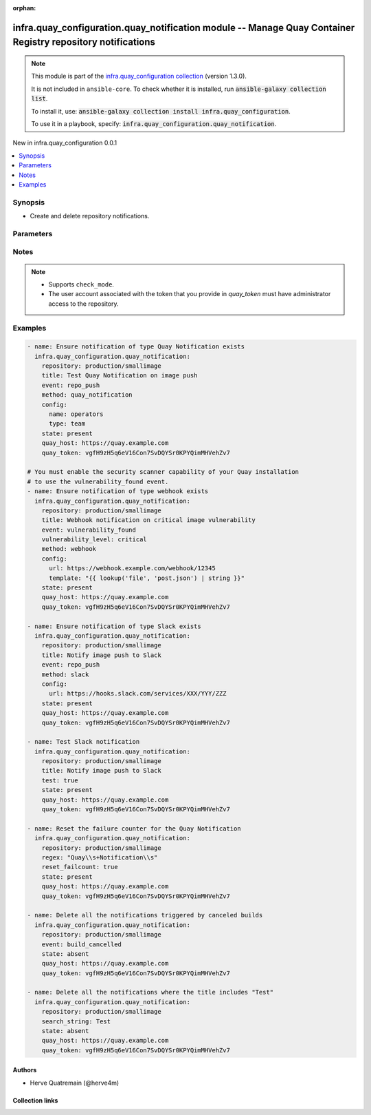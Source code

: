 
.. Document meta

:orphan:

.. |antsibull-internal-nbsp| unicode:: 0xA0
    :trim:

.. meta::
  :antsibull-docs: 2.11.0

.. Anchors

.. _ansible_collections.infra.quay_configuration.quay_notification_module:

.. Anchors: short name for ansible.builtin

.. Title

infra.quay_configuration.quay_notification module -- Manage Quay Container Registry repository notifications
++++++++++++++++++++++++++++++++++++++++++++++++++++++++++++++++++++++++++++++++++++++++++++++++

.. Collection note

.. note::
    This module is part of the `infra.quay_configuration collection <https://galaxy.ansible.com/ui/repo/published/herve4m/quay/>`_ (version 1.3.0).

    It is not included in ``ansible-core``.
    To check whether it is installed, run :code:`ansible-galaxy collection list`.

    To install it, use: :code:`ansible-galaxy collection install infra.quay_configuration`.

    To use it in a playbook, specify: :code:`infra.quay_configuration.quay_notification`.

.. version_added

.. rst-class:: ansible-version-added

New in infra.quay_configuration 0.0.1

.. contents::
   :local:
   :depth: 1

.. Deprecated


Synopsis
--------

.. Description

- Create and delete repository notifications.


.. Aliases


.. Requirements






.. Options

Parameters
----------

.. raw:: html

  <table class="colwidths-auto ansible-option-table docutils align-default" style="width: 100%">
  <thead>
  <tr class="row-odd">
    <th class="head"><p>Parameter</p></th>
    <th class="head"><p>Comments</p></th>
  </tr>
  </thead>
  <tbody>
  <tr class="row-even">
    <td><div class="ansible-option-cell">
      <div class="ansibleOptionAnchor" id="parameter-config"></div>
      <p class="ansible-option-title"><strong>config</strong></p>
      <a class="ansibleOptionLink" href="#parameter-config" title="Permalink to this option"></a>
      <p class="ansible-option-type-line">
        <span class="ansible-option-type">dictionary</span>
      </p>
    </div></td>
    <td><div class="ansible-option-cell">
      <p>Configuration parameters for the notification method.</p>
    </div></td>
  </tr>
  <tr class="row-odd">
    <td><div class="ansible-option-indent"></div><div class="ansible-option-cell">
      <div class="ansibleOptionAnchor" id="parameter-config/email"></div>
      <p class="ansible-option-title"><strong>email</strong></p>
      <a class="ansibleOptionLink" href="#parameter-config/email" title="Permalink to this option"></a>
      <p class="ansible-option-type-line">
        <span class="ansible-option-type">string</span>
      </p>
    </div></td>
    <td><div class="ansible-option-indent-desc"></div><div class="ansible-option-cell">
      <p>Destination email address.</p>
      <p>Required by the email notification method.</p>
    </div></td>
  </tr>
  <tr class="row-even">
    <td><div class="ansible-option-indent"></div><div class="ansible-option-cell">
      <div class="ansibleOptionAnchor" id="parameter-config/flow_api_token"></div>
      <p class="ansible-option-title"><strong>flow_api_token</strong></p>
      <a class="ansibleOptionLink" href="#parameter-config/flow_api_token" title="Permalink to this option"></a>
      <p class="ansible-option-type-line">
        <span class="ansible-option-type">string</span>
      </p>
    </div></td>
    <td><div class="ansible-option-indent-desc"></div><div class="ansible-option-cell">
      <p>API token required for the Flowdock notification method.</p>
    </div></td>
  </tr>
  <tr class="row-odd">
    <td><div class="ansible-option-indent"></div><div class="ansible-option-cell">
      <div class="ansibleOptionAnchor" id="parameter-config/name"></div>
      <p class="ansible-option-title"><strong>name</strong></p>
      <a class="ansibleOptionLink" href="#parameter-config/name" title="Permalink to this option"></a>
      <p class="ansible-option-type-line">
        <span class="ansible-option-type">string</span>
      </p>
    </div></td>
    <td><div class="ansible-option-indent-desc"></div><div class="ansible-option-cell">
      <p>Name of the account, team, or organization. Robot accounts are not allowed.</p>
      <p>Required by the Quay Notification method.</p>
    </div></td>
  </tr>
  <tr class="row-even">
    <td><div class="ansible-option-indent"></div><div class="ansible-option-cell">
      <div class="ansibleOptionAnchor" id="parameter-config/notification_token"></div>
      <p class="ansible-option-title"><strong>notification_token</strong></p>
      <a class="ansibleOptionLink" href="#parameter-config/notification_token" title="Permalink to this option"></a>
      <p class="ansible-option-type-line">
        <span class="ansible-option-type">string</span>
      </p>
    </div></td>
    <td><div class="ansible-option-indent-desc"></div><div class="ansible-option-cell">
      <p>Notification token required for the HipChat notification method.</p>
    </div></td>
  </tr>
  <tr class="row-odd">
    <td><div class="ansible-option-indent"></div><div class="ansible-option-cell">
      <div class="ansibleOptionAnchor" id="parameter-config/room_id"></div>
      <p class="ansible-option-title"><strong>room_id</strong></p>
      <a class="ansibleOptionLink" href="#parameter-config/room_id" title="Permalink to this option"></a>
      <p class="ansible-option-type-line">
        <span class="ansible-option-type">string</span>
      </p>
    </div></td>
    <td><div class="ansible-option-indent-desc"></div><div class="ansible-option-cell">
      <p>Chat room ID required for the HipChat notification method.</p>
    </div></td>
  </tr>
  <tr class="row-even">
    <td><div class="ansible-option-indent"></div><div class="ansible-option-cell">
      <div class="ansibleOptionAnchor" id="parameter-config/template"></div>
      <p class="ansible-option-title"><strong>template</strong></p>
      <a class="ansibleOptionLink" href="#parameter-config/template" title="Permalink to this option"></a>
      <p class="ansible-option-type-line">
        <span class="ansible-option-type">string</span>
      </p>
    </div></td>
    <td><div class="ansible-option-indent-desc"></div><div class="ansible-option-cell">
      <p>JSON data for the body content of the webhook POST method.</p>
    </div></td>
  </tr>
  <tr class="row-odd">
    <td><div class="ansible-option-indent"></div><div class="ansible-option-cell">
      <div class="ansibleOptionAnchor" id="parameter-config/type"></div>
      <p class="ansible-option-title"><strong>type</strong></p>
      <a class="ansibleOptionLink" href="#parameter-config/type" title="Permalink to this option"></a>
      <p class="ansible-option-type-line">
        <span class="ansible-option-type">string</span>
      </p>
    </div></td>
    <td><div class="ansible-option-indent-desc"></div><div class="ansible-option-cell">
      <p>Specifies the type of the account defined in <em>name</em>.</p>
      <p>Only applies to the Quay Notification method.</p>
      <p class="ansible-option-line"><strong class="ansible-option-choices">Choices:</strong></p>
      <ul class="simple">
        <li><p><code class="ansible-value literal notranslate ansible-option-default-bold"><strong>&#34;user&#34;</strong></code> <span class="ansible-option-choices-default-mark">← (default)</span></p></li>
        <li><p><code class="ansible-value literal notranslate ansible-option-choices-entry">&#34;team&#34;</code></p></li>
        <li><p><code class="ansible-value literal notranslate ansible-option-choices-entry">&#34;org&#34;</code></p></li>
      </ul>

    </div></td>
  </tr>
  <tr class="row-even">
    <td><div class="ansible-option-indent"></div><div class="ansible-option-cell">
      <div class="ansibleOptionAnchor" id="parameter-config/url"></div>
      <p class="ansible-option-title"><strong>url</strong></p>
      <a class="ansibleOptionLink" href="#parameter-config/url" title="Permalink to this option"></a>
      <p class="ansible-option-type-line">
        <span class="ansible-option-type">string</span>
      </p>
    </div></td>
    <td><div class="ansible-option-indent-desc"></div><div class="ansible-option-cell">
      <p>Webhook URL for the Slack method or POST URL for the webhook POST method.</p>
    </div></td>
  </tr>

  <tr class="row-odd">
    <td><div class="ansible-option-cell">
      <div class="ansibleOptionAnchor" id="parameter-event"></div>
      <p class="ansible-option-title"><strong>event</strong></p>
      <a class="ansibleOptionLink" href="#parameter-event" title="Permalink to this option"></a>
      <p class="ansible-option-type-line">
        <span class="ansible-option-type">string</span>
      </p>
    </div></td>
    <td><div class="ansible-option-cell">
      <p>Event that triggers the notification.</p>
      <p>Depending of the activated Quay components, not all events might be available on your system.</p>
      <p class="ansible-option-line"><strong class="ansible-option-choices">Choices:</strong></p>
      <ul class="simple">
        <li><p><code class="ansible-value literal notranslate ansible-option-choices-entry">&#34;repo_push&#34;</code></p></li>
        <li><p><code class="ansible-value literal notranslate ansible-option-choices-entry">&#34;build_failure&#34;</code></p></li>
        <li><p><code class="ansible-value literal notranslate ansible-option-choices-entry">&#34;build_queued&#34;</code></p></li>
        <li><p><code class="ansible-value literal notranslate ansible-option-choices-entry">&#34;build_start&#34;</code></p></li>
        <li><p><code class="ansible-value literal notranslate ansible-option-choices-entry">&#34;build_success&#34;</code></p></li>
        <li><p><code class="ansible-value literal notranslate ansible-option-choices-entry">&#34;build_cancelled&#34;</code></p></li>
        <li><p><code class="ansible-value literal notranslate ansible-option-choices-entry">&#34;vulnerability_found&#34;</code></p></li>
        <li><p><code class="ansible-value literal notranslate ansible-option-choices-entry">&#34;repo_mirror_sync_started&#34;</code></p></li>
        <li><p><code class="ansible-value literal notranslate ansible-option-choices-entry">&#34;repo_mirror_sync_success&#34;</code></p></li>
        <li><p><code class="ansible-value literal notranslate ansible-option-choices-entry">&#34;repo_mirror_sync_failed&#34;</code></p></li>
      </ul>

    </div></td>
  </tr>
  <tr class="row-even">
    <td><div class="ansible-option-cell">
      <div class="ansibleOptionAnchor" id="parameter-method"></div>
      <p class="ansible-option-title"><strong>method</strong></p>
      <a class="ansibleOptionLink" href="#parameter-method" title="Permalink to this option"></a>
      <p class="ansible-option-type-line">
        <span class="ansible-option-type">string</span>
      </p>
    </div></td>
    <td><div class="ansible-option-cell">
      <p>Notification method. Each method requires a specific set of options that you define by using the <em>config</em> parameter.</p>
      <p>The email notification method is only available on Quay installations where the mailing capability has been activated (<code class='docutils literal notranslate'>FEATURE_MAILING</code> to <code class='docutils literal notranslate'>true</code> in <code class='docutils literal notranslate'>config.yaml</code>).</p>
      <p class="ansible-option-line"><strong class="ansible-option-choices">Choices:</strong></p>
      <ul class="simple">
        <li><p><code class="ansible-value literal notranslate ansible-option-choices-entry">&#34;email&#34;</code></p></li>
        <li><p><code class="ansible-value literal notranslate ansible-option-choices-entry">&#34;flowdock&#34;</code></p></li>
        <li><p><code class="ansible-value literal notranslate ansible-option-choices-entry">&#34;hipchat&#34;</code></p></li>
        <li><p><code class="ansible-value literal notranslate ansible-option-choices-entry">&#34;quay_notification&#34;</code></p></li>
        <li><p><code class="ansible-value literal notranslate ansible-option-choices-entry">&#34;slack&#34;</code></p></li>
        <li><p><code class="ansible-value literal notranslate ansible-option-choices-entry">&#34;webhook&#34;</code></p></li>
      </ul>

    </div></td>
  </tr>
  <tr class="row-odd">
    <td><div class="ansible-option-cell">
      <div class="ansibleOptionAnchor" id="parameter-quay_host"></div>
      <p class="ansible-option-title"><strong>quay_host</strong></p>
      <a class="ansibleOptionLink" href="#parameter-quay_host" title="Permalink to this option"></a>
      <p class="ansible-option-type-line">
        <span class="ansible-option-type">string</span>
      </p>
    </div></td>
    <td><div class="ansible-option-cell">
      <p>URL for accessing the API. <a href='https://quay.example.com:8443'>https://quay.example.com:8443</a> for example.</p>
      <p>If you do not set the parameter, then the module uses the <code class='docutils literal notranslate'>QUAY_HOST</code> environment variable.</p>
      <p>If you do no set the environment variable either, then the module uses the <a href='http://127.0.0.1'>http://127.0.0.1</a> URL.</p>
      <p class="ansible-option-line"><strong class="ansible-option-default-bold">Default:</strong> <code class="ansible-value literal notranslate ansible-option-default">&#34;http://127.0.0.1&#34;</code></p>
    </div></td>
  </tr>
  <tr class="row-even">
    <td><div class="ansible-option-cell">
      <div class="ansibleOptionAnchor" id="parameter-quay_password"></div>
      <p class="ansible-option-title"><strong>quay_password</strong></p>
      <a class="ansibleOptionLink" href="#parameter-quay_password" title="Permalink to this option"></a>
      <p class="ansible-option-type-line">
        <span class="ansible-option-type">string</span>
      </p>
    </div></td>
    <td><div class="ansible-option-cell">
      <p>The password to use for authenticating against the API.</p>
      <p>If you do not set the parameter, then the module tries the <code class='docutils literal notranslate'>QUAY_PASSWORD</code> environment variable.</p>
      <p>If you set <em>quay_password</em>, then you also need to set <em>quay_username</em>.</p>
      <p>Mutually exclusive with <em>quay_token</em>.</p>
    </div></td>
  </tr>
  <tr class="row-odd">
    <td><div class="ansible-option-cell">
      <div class="ansibleOptionAnchor" id="parameter-quay_token"></div>
      <p class="ansible-option-title"><strong>quay_token</strong></p>
      <a class="ansibleOptionLink" href="#parameter-quay_token" title="Permalink to this option"></a>
      <p class="ansible-option-type-line">
        <span class="ansible-option-type">string</span>
      </p>
    </div></td>
    <td><div class="ansible-option-cell">
      <p>OAuth access token for authenticating against the API.</p>
      <p>If you do not set the parameter, then the module tries the <code class='docutils literal notranslate'>QUAY_TOKEN</code> environment variable.</p>
      <p>Mutually exclusive with <em>quay_username</em> and <em>quay_password</em>.</p>
    </div></td>
  </tr>
  <tr class="row-even">
    <td><div class="ansible-option-cell">
      <div class="ansibleOptionAnchor" id="parameter-quay_username"></div>
      <p class="ansible-option-title"><strong>quay_username</strong></p>
      <a class="ansibleOptionLink" href="#parameter-quay_username" title="Permalink to this option"></a>
      <p class="ansible-option-type-line">
        <span class="ansible-option-type">string</span>
      </p>
    </div></td>
    <td><div class="ansible-option-cell">
      <p>The username to use for authenticating against the API.</p>
      <p>If you do not set the parameter, then the module tries the <code class='docutils literal notranslate'>QUAY_USERNAME</code> environment variable.</p>
      <p>If you set <em>quay_username</em>, then you also need to set <em>quay_password</em>.</p>
      <p>Mutually exclusive with <em>quay_token</em>.</p>
    </div></td>
  </tr>
  <tr class="row-odd">
    <td><div class="ansible-option-cell">
      <div class="ansibleOptionAnchor" id="parameter-regexp"></div>
      <div class="ansibleOptionAnchor" id="parameter-regex"></div>
      <p class="ansible-option-title"><strong>regexp</strong></p>
      <a class="ansibleOptionLink" href="#parameter-regexp" title="Permalink to this option"></a>
      <p class="ansible-option-type-line"><span class="ansible-option-aliases">aliases: regex</span></p>
      <p class="ansible-option-type-line">
        <span class="ansible-option-type">string</span>
      </p>
    </div></td>
    <td><div class="ansible-option-cell">
      <p>The regular expression to search in the title of the existing notifications. This does not have to match the entire title.</p>
      <p>The module uses that regular expression to select the notifications to process.</p>
      <p>For <code class='docutils literal notranslate'>state=present</code>, the module resets the failure counter (if <em>reset_failcount</em> is <code class='docutils literal notranslate'>true</code>) or initiates a test (if <em>test</em> is <code class='docutils literal notranslate'>true</code>) of all the matching notifications.</p>
      <p>For <code class='docutils literal notranslate'>state=absent</code>, the module deletes all the notifications that match.</p>
      <p>Uses Python regular expressions. See <a href='https://docs.python.org/3/library/re.html'>https://docs.python.org/3/library/re.html</a>.</p>
      <p>Mutually exclusive with <em>search_string</em>.</p>
    </div></td>
  </tr>
  <tr class="row-even">
    <td><div class="ansible-option-cell">
      <div class="ansibleOptionAnchor" id="parameter-repository"></div>
      <p class="ansible-option-title"><strong>repository</strong></p>
      <a class="ansibleOptionLink" href="#parameter-repository" title="Permalink to this option"></a>
      <p class="ansible-option-type-line">
        <span class="ansible-option-type">string</span>
        / <span class="ansible-option-required">required</span>
      </p>
    </div></td>
    <td><div class="ansible-option-cell">
      <p>Name of the repository which contains the notifications to manage. The format for the name is <code class='docutils literal notranslate'>namespace</code>/<code class='docutils literal notranslate'>shortname</code>. The namespace can be an organization or a personal namespace.</p>
      <p>If you omit the namespace part in the name, then the module looks for the repository in your personal namespace.</p>
    </div></td>
  </tr>
  <tr class="row-odd">
    <td><div class="ansible-option-cell">
      <div class="ansibleOptionAnchor" id="parameter-reset_failcount"></div>
      <p class="ansible-option-title"><strong>reset_failcount</strong></p>
      <a class="ansibleOptionLink" href="#parameter-reset_failcount" title="Permalink to this option"></a>
      <p class="ansible-option-type-line">
        <span class="ansible-option-type">boolean</span>
      </p>
    </div></td>
    <td><div class="ansible-option-cell">
      <p>Reset the notification failure counter.</p>
      <p class="ansible-option-line"><strong class="ansible-option-choices">Choices:</strong></p>
      <ul class="simple">
        <li><p><code class="ansible-value literal notranslate ansible-option-default-bold"><strong>false</strong></code> <span class="ansible-option-choices-default-mark">← (default)</span></p></li>
        <li><p><code class="ansible-value literal notranslate ansible-option-choices-entry">true</code></p></li>
      </ul>

    </div></td>
  </tr>
  <tr class="row-even">
    <td><div class="ansible-option-cell">
      <div class="ansibleOptionAnchor" id="parameter-search_string"></div>
      <p class="ansible-option-title"><strong>search_string</strong></p>
      <a class="ansibleOptionLink" href="#parameter-search_string" title="Permalink to this option"></a>
      <p class="ansible-option-type-line">
        <span class="ansible-option-type">string</span>
      </p>
    </div></td>
    <td><div class="ansible-option-cell">
      <p>The literal string to search in the title of the existing notifications. This does not have to match the entire line.</p>
      <p>For <code class='docutils literal notranslate'>state=present</code>, the module resets the failure counter (if <em>reset_failcount</em> is <code class='docutils literal notranslate'>true</code>) or initiates a test (if <em>test</em> is <code class='docutils literal notranslate'>true</code>) of all the matching notifications.</p>
      <p>For <code class='docutils literal notranslate'>state=absent</code>, the module deletes all the notifications that match.</p>
      <p>Mutually exclusive with <em>regexp</em>.</p>
    </div></td>
  </tr>
  <tr class="row-odd">
    <td><div class="ansible-option-cell">
      <div class="ansibleOptionAnchor" id="parameter-state"></div>
      <p class="ansible-option-title"><strong>state</strong></p>
      <a class="ansibleOptionLink" href="#parameter-state" title="Permalink to this option"></a>
      <p class="ansible-option-type-line">
        <span class="ansible-option-type">string</span>
      </p>
    </div></td>
    <td><div class="ansible-option-cell">
      <p>If <code class='docutils literal notranslate'>absent</code>, then the module deletes the notification.</p>
      <p>The module uses the <em>title</em>, <em>regex</em>, or <em>search_string</em> parameters to select the notifications to process. You can also omit those parameters and use instead the <em>event</em> and <em>method</em> options to select all the notifications triggered by a specific event or using a specific method.</p>
      <p>If <code class='docutils literal notranslate'>present</code>, then the module creates the notification if it does not already exist.</p>
      <p>If the notification already exists and <em>reset_failcount</em> or <em>test</em> are set, then the module resets the failure counter or initiates a test of the notification.</p>
      <p class="ansible-option-line"><strong class="ansible-option-choices">Choices:</strong></p>
      <ul class="simple">
        <li><p><code class="ansible-value literal notranslate ansible-option-choices-entry">&#34;absent&#34;</code></p></li>
        <li><p><code class="ansible-value literal notranslate ansible-option-default-bold"><strong>&#34;present&#34;</strong></code> <span class="ansible-option-choices-default-mark">← (default)</span></p></li>
      </ul>

    </div></td>
  </tr>
  <tr class="row-even">
    <td><div class="ansible-option-cell">
      <div class="ansibleOptionAnchor" id="parameter-test"></div>
      <p class="ansible-option-title"><strong>test</strong></p>
      <a class="ansibleOptionLink" href="#parameter-test" title="Permalink to this option"></a>
      <p class="ansible-option-type-line">
        <span class="ansible-option-type">boolean</span>
      </p>
    </div></td>
    <td><div class="ansible-option-cell">
      <p>Initiate a test of the notification.</p>
      <p class="ansible-option-line"><strong class="ansible-option-choices">Choices:</strong></p>
      <ul class="simple">
        <li><p><code class="ansible-value literal notranslate ansible-option-default-bold"><strong>false</strong></code> <span class="ansible-option-choices-default-mark">← (default)</span></p></li>
        <li><p><code class="ansible-value literal notranslate ansible-option-choices-entry">true</code></p></li>
      </ul>

    </div></td>
  </tr>
  <tr class="row-odd">
    <td><div class="ansible-option-cell">
      <div class="ansibleOptionAnchor" id="parameter-title"></div>
      <p class="ansible-option-title"><strong>title</strong></p>
      <a class="ansibleOptionLink" href="#parameter-title" title="Permalink to this option"></a>
      <p class="ansible-option-type-line">
        <span class="ansible-option-type">string</span>
      </p>
    </div></td>
    <td><div class="ansible-option-cell">
      <p>Notification title.</p>
    </div></td>
  </tr>
  <tr class="row-even">
    <td><div class="ansible-option-cell">
      <div class="ansibleOptionAnchor" id="parameter-validate_certs"></div>
      <div class="ansibleOptionAnchor" id="parameter-verify_ssl"></div>
      <p class="ansible-option-title"><strong>validate_certs</strong></p>
      <a class="ansibleOptionLink" href="#parameter-validate_certs" title="Permalink to this option"></a>
      <p class="ansible-option-type-line"><span class="ansible-option-aliases">aliases: verify_ssl</span></p>
      <p class="ansible-option-type-line">
        <span class="ansible-option-type">boolean</span>
      </p>
    </div></td>
    <td><div class="ansible-option-cell">
      <p>Whether to allow insecure connections to the API.</p>
      <p>If <code class='docutils literal notranslate'>no</code>, then the module does not validate SSL certificates.</p>
      <p>If you do not set the parameter, then the module tries the <code class='docutils literal notranslate'>QUAY_VERIFY_SSL</code> environment variable (<code class='docutils literal notranslate'>yes</code>, <code class='docutils literal notranslate'>1</code>, and <code class='docutils literal notranslate'>True</code> mean yes, and <code class='docutils literal notranslate'>no</code>, <code class='docutils literal notranslate'>0</code>, <code class='docutils literal notranslate'>False</code>, and no value mean no).</p>
      <p class="ansible-option-line"><strong class="ansible-option-choices">Choices:</strong></p>
      <ul class="simple">
        <li><p><code class="ansible-value literal notranslate ansible-option-choices-entry">false</code></p></li>
        <li><p><code class="ansible-value literal notranslate ansible-option-default-bold"><strong>true</strong></code> <span class="ansible-option-choices-default-mark">← (default)</span></p></li>
      </ul>

    </div></td>
  </tr>
  <tr class="row-odd">
    <td><div class="ansible-option-cell">
      <div class="ansibleOptionAnchor" id="parameter-vulnerability_level"></div>
      <p class="ansible-option-title"><strong>vulnerability_level</strong></p>
      <a class="ansibleOptionLink" href="#parameter-vulnerability_level" title="Permalink to this option"></a>
      <p class="ansible-option-type-line">
        <span class="ansible-option-type">string</span>
      </p>
    </div></td>
    <td><div class="ansible-option-cell">
      <p>Only used when <em>event</em> is <code class='docutils literal notranslate'>vulnerability_found</code>.</p>
      <p>The notification is triggered when the vulnerability has a level equal or higher to the level you define is <em>vulnerability_level</em>.</p>
      <p class="ansible-option-line"><strong class="ansible-option-choices">Choices:</strong></p>
      <ul class="simple">
        <li><p><code class="ansible-value literal notranslate ansible-option-choices-entry">&#34;critical&#34;</code></p></li>
        <li><p><code class="ansible-value literal notranslate ansible-option-choices-entry">&#34;high&#34;</code></p></li>
        <li><p><code class="ansible-value literal notranslate ansible-option-choices-entry">&#34;medium&#34;</code></p></li>
        <li><p><code class="ansible-value literal notranslate ansible-option-choices-entry">&#34;low&#34;</code></p></li>
        <li><p><code class="ansible-value literal notranslate ansible-option-choices-entry">&#34;negligible&#34;</code></p></li>
        <li><p><code class="ansible-value literal notranslate ansible-option-choices-entry">&#34;unknown&#34;</code></p></li>
      </ul>

    </div></td>
  </tr>
  </tbody>
  </table>



.. Attributes


.. Notes

Notes
-----

.. note::
   - Supports \ :literal:`check\_mode`\ .
   - The user account associated with the token that you provide in \ :emphasis:`quay\_token`\  must have administrator access to the repository.

.. Seealso


.. Examples

Examples
--------

.. code-block:: yaml+jinja

    
    - name: Ensure notification of type Quay Notification exists
      infra.quay_configuration.quay_notification:
        repository: production/smallimage
        title: Test Quay Notification on image push
        event: repo_push
        method: quay_notification
        config:
          name: operators
          type: team
        state: present
        quay_host: https://quay.example.com
        quay_token: vgfH9zH5q6eV16Con7SvDQYSr0KPYQimMHVehZv7

    # You must enable the security scanner capability of your Quay installation
    # to use the vulnerability_found event.
    - name: Ensure notification of type webhook exists
      infra.quay_configuration.quay_notification:
        repository: production/smallimage
        title: Webhook notification on critical image vulnerability
        event: vulnerability_found
        vulnerability_level: critical
        method: webhook
        config:
          url: https://webhook.example.com/webhook/12345
          template: "{{ lookup('file', 'post.json') | string }}"
        state: present
        quay_host: https://quay.example.com
        quay_token: vgfH9zH5q6eV16Con7SvDQYSr0KPYQimMHVehZv7

    - name: Ensure notification of type Slack exists
      infra.quay_configuration.quay_notification:
        repository: production/smallimage
        title: Notify image push to Slack
        event: repo_push
        method: slack
        config:
          url: https://hooks.slack.com/services/XXX/YYY/ZZZ
        state: present
        quay_host: https://quay.example.com
        quay_token: vgfH9zH5q6eV16Con7SvDQYSr0KPYQimMHVehZv7

    - name: Test Slack notification
      infra.quay_configuration.quay_notification:
        repository: production/smallimage
        title: Notify image push to Slack
        test: true
        state: present
        quay_host: https://quay.example.com
        quay_token: vgfH9zH5q6eV16Con7SvDQYSr0KPYQimMHVehZv7

    - name: Reset the failure counter for the Quay Notification
      infra.quay_configuration.quay_notification:
        repository: production/smallimage
        regex: "Quay\\s+Notification\\s"
        reset_failcount: true
        state: present
        quay_host: https://quay.example.com
        quay_token: vgfH9zH5q6eV16Con7SvDQYSr0KPYQimMHVehZv7

    - name: Delete all the notifications triggered by canceled builds
      infra.quay_configuration.quay_notification:
        repository: production/smallimage
        event: build_cancelled
        state: absent
        quay_host: https://quay.example.com
        quay_token: vgfH9zH5q6eV16Con7SvDQYSr0KPYQimMHVehZv7

    - name: Delete all the notifications where the title includes "Test"
      infra.quay_configuration.quay_notification:
        repository: production/smallimage
        search_string: Test
        state: absent
        quay_host: https://quay.example.com
        quay_token: vgfH9zH5q6eV16Con7SvDQYSr0KPYQimMHVehZv7




.. Facts


.. Return values


..  Status (Presently only deprecated)


.. Authors

Authors
~~~~~~~

- Herve Quatremain (@herve4m)



.. Extra links

Collection links
~~~~~~~~~~~~~~~~

.. ansible-links::

  - title: "Issue Tracker"
    url: "https://github.com/redhat-cop/quay_configuration/issues"
    external: true
  - title: "Repository (Sources)"
    url: "https://github.com/redhat-cop/quay_configuration"
    external: true


.. Parsing errors

